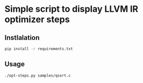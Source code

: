 * Simple script to display LLVM IR optimizer steps

** Instlalation
#+BEGIN_SRC sh
  pip install -r requirements.txt
#+END_SRC

** Usage
#+BEGIN_SRC sh
  ./opt-steps.py samples/qsort.c
#+END_SRC

